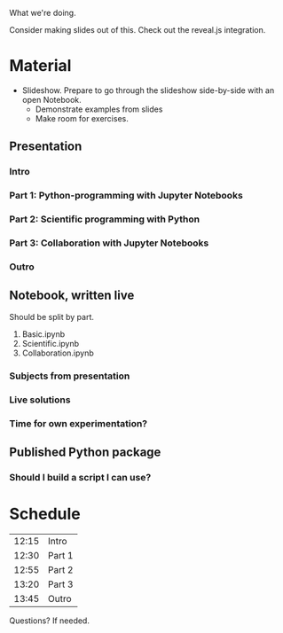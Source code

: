 What we're doing.

Consider making slides out of this. Check out the reveal.js integration.
* Material
- Slideshow. Prepare to go through the slideshow side-by-side with an open
  Notebook.
  - Demonstrate examples from slides
  - Make room for exercises.
** Presentation
*** Intro
*** Part 1: Python-programming with Jupyter Notebooks
*** Part 2: Scientific programming with Python
*** Part 3: Collaboration with Jupyter Notebooks
*** Outro
** Notebook, written live
Should be split by part.

1. Basic.ipynb
2. Scientific.ipynb
3. Collaboration.ipynb
*** Subjects from presentation
*** Live solutions
*** Time for own experimentation?
** Published Python package
*** Should I build a script I can use?
* Schedule
| 12:15 | Intro  |
| 12:30 | Part 1 |
| 12:55 | Part 2 |
| 13:20 | Part 3 |
| 13:45 | Outro  |

Questions? If needed.
